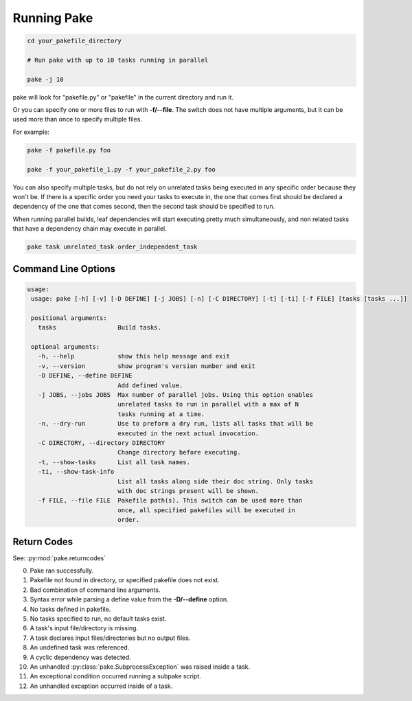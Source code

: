 Running Pake
============

.. code-block:: bash

    cd your_pakefile_directory

    # Run pake with up to 10 tasks running in parallel

    pake -j 10

pake will look for "pakefile.py" or "pakefile" in the current directory and run it.

Or you can specify one or more files to run with **-f/--file**.
The switch does not have multiple arguments, but it can be used
more than once to specify multiple files.

For example:

.. code-block:: bash

    pake -f pakefile.py foo

    pake -f your_pakefile_1.py -f your_pakefile_2.py foo


You can also specify multiple tasks, but do not rely on unrelated tasks
being executed in any specific order because they won't be.  If there is a specific
order you need your tasks to execute in, the one that comes first should be declared
a dependency of the one that comes second, then the second task should be specified to run.

When running parallel builds, leaf dependencies will start executing pretty much
simultaneously, and non related tasks that have a dependency chain may execute
in parallel.


.. code-block:: bash

    pake task unrelated_task order_independent_task

Command Line Options
--------------------

.. code-block:: none

    usage:
     usage: pake [-h] [-v] [-D DEFINE] [-j JOBS] [-n] [-C DIRECTORY] [-t] [-ti] [-f FILE] [tasks [tasks ...]]

     positional arguments:
       tasks                 Build tasks.

     optional arguments:
       -h, --help            show this help message and exit
       -v, --version         show program's version number and exit
       -D DEFINE, --define DEFINE
                             Add defined value.
       -j JOBS, --jobs JOBS  Max number of parallel jobs. Using this option enables
                             unrelated tasks to run in parallel with a max of N
                             tasks running at a time.
       -n, --dry-run         Use to preform a dry run, lists all tasks that will be
                             executed in the next actual invocation.
       -C DIRECTORY, --directory DIRECTORY
                             Change directory before executing.
       -t, --show-tasks      List all task names.
       -ti, --show-task-info
                             List all tasks along side their doc string. Only tasks
                             with doc strings present will be shown.
       -f FILE, --file FILE  Pakefile path(s). This switch can be used more than
                             once, all specified pakefiles will be executed in
                             order.

Return Codes
------------

See: :py:mod:`pake.returncodes`

0. Pake ran successfully.
1. Pakefile not found in directory, or specified pakefile does not exist.
2. Bad combination of command line arguments.
3. Syntax error while parsing a define value from the **-D/--define** option.
4. No tasks defined in pakefile.
5. No tasks specified to run, no default tasks exist.
6. A task's input file/directory is missing.
7. A task declares input files/directories but no output files.
8. An undefined task was referenced.
9. A cyclic dependency was detected.
10. An unhandled :py:class:`pake.SubprocessException` was raised inside a task.
11. An exceptional condition occurred running a subpake script.
12. An unhandled exception occurred inside of a task.